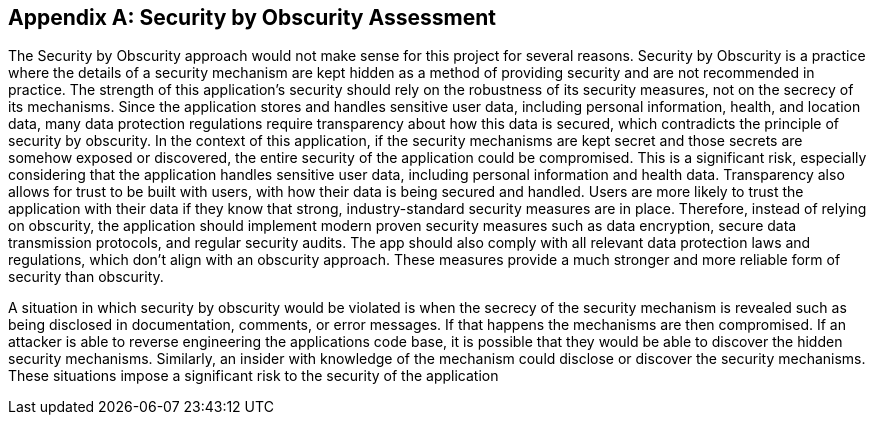 [appendix]
== Security by Obscurity Assessment

The Security by Obscurity approach would not make sense for this project for several reasons. Security by Obscurity is a practice where the details of a security mechanism are kept hidden as a method of providing security and are not recommended in practice. The strength of this application’s security should rely on the robustness of its security measures, not on the secrecy of its mechanisms. Since the application stores and handles sensitive user data, including personal information, health, and location data, many data protection regulations require transparency about how this data is secured, which contradicts the principle of security by obscurity. In the context of this application, if the security mechanisms are kept secret and those secrets are somehow exposed or discovered, the entire security of the application could be compromised. This is a significant risk, especially considering that the application handles sensitive user data, including personal information and health data. Transparency also allows for trust to be built with users, with how their data is being secured and handled. Users are more likely to trust the application with their data if they know that strong, industry-standard security measures are in place. Therefore, instead of relying on obscurity, the application should implement modern proven security measures such as data encryption, secure data transmission protocols, and regular security audits. The app should also comply with all relevant data protection laws and regulations, which don’t align with an obscurity approach. These measures provide a much stronger and more reliable form of security than obscurity.


A situation in which security by obscurity would be violated is when the secrecy of the security mechanism is revealed such as being disclosed in documentation, comments, or error messages. If that happens the mechanisms are then compromised. If an attacker is able to reverse engineering the applications code base, it is possible that they would be able to discover the hidden security mechanisms. Similarly, an insider with knowledge of the mechanism could disclose or discover the security mechanisms. These situations impose a significant risk to the security of the application
